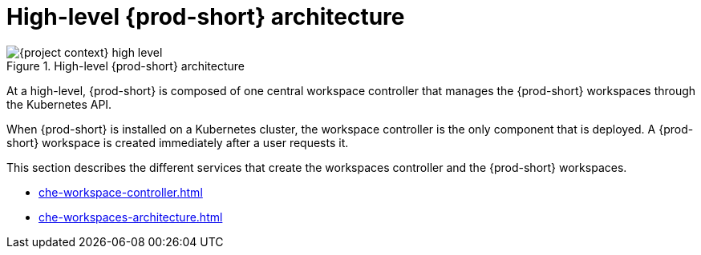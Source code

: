 


[id="high-level-{prod-id-short}-architecture_{context}"]
= High-level {prod-short} architecture

.High-level {prod-short} architecture
image::architecture/{project-context}-high-level.png[]

At a high-level, {prod-short} is composed of one central workspace controller that manages the {prod-short} workspaces through the Kubernetes API.

When {prod-short} is installed on a Kubernetes cluster, the workspace controller is the only component that is deployed. A {prod-short} workspace is created immediately after a user requests it.

This section describes the different services that create the workspaces controller and the {prod-short} workspaces.

* xref:che-workspace-controller.adoc[]
* xref:che-workspaces-architecture.adoc[]
